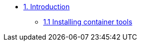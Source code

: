 * xref:01-containers.adoc[1. Introduction]
** xref:01-containers-rpms.adoc[1.1 Installing container tools]